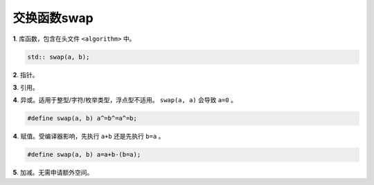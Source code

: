 交换函数swap
=======================

**1**. 库函数，包含在头文件 ``<algorithm>`` 中。

.. code:: cpp

    std:: swap(a, b);

**2**. 指针。

.. code-block:: cpp
    :linenos:

    templtate<class T>
    void swap(T *x, T *y)
    {
        T tmp = *x;
        *x = *y;
        *y = tmp;
    }

**3**. 引用。

.. code-block:: cpp
    :linenos:

    templtate<class T>
    void swap(T &x, T &y)
    {
        T tmp = x;
        x = y;
        y = tmp;
    }

**4**. 异或。适用于整型/字符/枚举类型，浮点型不适用。 ``swap(a, a)`` 会导致 ``a=0`` 。

.. code:: cpp

    #define swap(a, b) a^=b^=a^=b;

**4**. 赋值。受编译器影响，先执行 ``a+b`` 还是先执行 ``b=a`` 。

.. code:: cpp

    #define swap(a, b) a=a+b-(b=a);

**5**. 加减。无需申请额外空间。

.. code-block:: cpp
    :linenos:

    templtate<class T>
    void swap(T &x, T &y)
    {
        x = x + y;
        y = x - y;
        x = x - y;
    }
